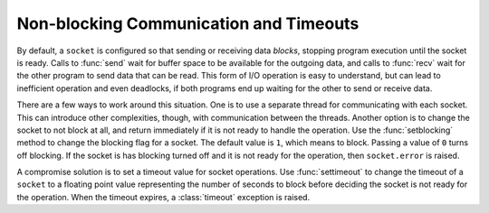=========================================
 Non-blocking Communication and Timeouts
=========================================

By default, a ``socket`` is configured so that sending or
receiving data *blocks*, stopping program execution until the socket
is ready.  Calls to :func:`send` wait for buffer space to be available
for the outgoing data, and calls to :func:`recv` wait for the other
program to send data that can be read.  This form of I/O operation is
easy to understand, but can lead to inefficient operation and even
deadlocks, if both programs end up waiting for the other to send or
receive data.

There are a few ways to work around this situation.  One is to use a
separate thread for communicating with each socket.  This can
introduce other complexities, though, with communication between the
threads.  Another option is to change the socket to not block at all,
and return immediately if it is not ready to handle the operation.
Use the :func:`setblocking` method to change the blocking flag for a
socket.  The default value is ``1``, which means to block.  Passing a
value of ``0`` turns off blocking.  If the socket is has blocking
turned off and it is not ready for the operation, then
``socket.error`` is raised.

A compromise solution is to set a timeout value for socket operations.
Use :func:`settimeout` to change the timeout of a ``socket`` to a
floating point value representing the number of seconds to block
before deciding the socket is not ready for the operation.  When the
timeout expires, a :class:`timeout` exception is raised.
